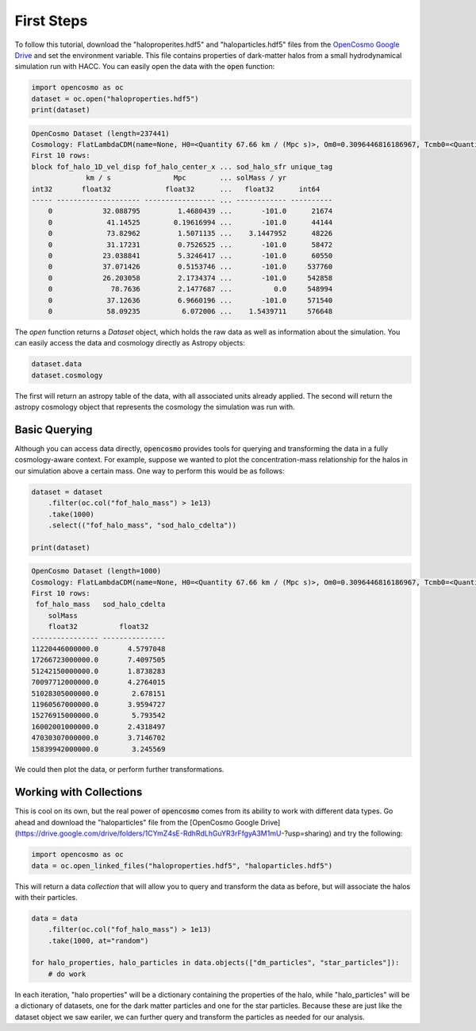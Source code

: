 First Steps
===========

To follow this tutorial, download the "haloproperites.hdf5" and "haloparticles.hdf5" files from the `OpenCosmo Google Drive <https://drive.google.com/drive/folders/1CYmZ4sE-RdhRdLhGuYR3rFfgyA3M1mU-?usp=sharing>`_ and set the environment variable. This file contains properties of dark-matter halos from a small hydrodynamical simulation run with HACC. You can easily open the data with the :code:`open` function:

.. code-block:: python

   import opencosmo as oc
   dataset = oc.open("haloproperties.hdf5")
   print(dataset)


.. code-block:: text

   OpenCosmo Dataset (length=237441)
   Cosmology: FlatLambdaCDM(name=None, H0=<Quantity 67.66 km / (Mpc s)>, Om0=0.3096446816186967, Tcmb0=<Quantity 0. K>, Neff=3.04, m_nu=None, Ob0=0.04897468161869667)
   First 10 rows:
   block fof_halo_1D_vel_disp fof_halo_center_x ... sod_halo_sfr unique_tag
                km / s               Mpc        ... solMass / yr
   int32       float32             float32      ...   float32      int64
   ----- -------------------- ----------------- ... ------------ ----------
       0            32.088795         1.4680439 ...       -101.0      21674
       0             41.14525        0.19616994 ...       -101.0      44144
       0             73.82962         1.5071135 ...    3.1447952      48226
       0             31.17231         0.7526525 ...       -101.0      58472
       0            23.038841         5.3246417 ...       -101.0      60550
       0            37.071426         0.5153746 ...       -101.0     537760
       0            26.203058         2.1734374 ...       -101.0     542858
       0              78.7636         2.1477687 ...          0.0     548994
       0             37.12636         6.9660196 ...       -101.0     571540
       0             58.09235          6.072006 ...    1.5439711     576648

The `open` function returns a `Dataset` object, which holds the raw data as well as information about the simulation. You can easily access the data and cosmology directly as Astropy objects:

.. code-block:: python

   dataset.data
   dataset.cosmology

The first will return an astropy table of the data, with all associated units already applied. The second will return the astropy cosmology object that represents the cosmology the simulation was run with. 

Basic Querying
--------------

Although you can access data directly, :code:`opencosmo` provides tools for querying and transforming the data in a fully cosmology-aware context. For example, suppose we wanted to plot the concentration-mass relationship for the halos in our simulation above a certain mass. One way to perform this would be as follows:

.. code-block:: python

   dataset = dataset
       .filter(oc.col("fof_halo_mass") > 1e13)
       .take(1000)
       .select(("fof_halo_mass", "sod_halo_cdelta"))

   print(dataset)


.. code-block:: text

   OpenCosmo Dataset (length=1000)
   Cosmology: FlatLambdaCDM(name=None, H0=<Quantity 67.66 km / (Mpc s)>, Om0=0.3096446816186967, Tcmb0=<Quantity 0. K>, Neff=3.04, m_nu=None, Ob0=0.04897468161869667)
   First 10 rows:
    fof_halo_mass   sod_halo_cdelta
       solMass
       float32          float32
   ---------------- ---------------
   11220446000000.0       4.5797048
   17266723000000.0       7.4097505
   51242150000000.0       1.8738283
   70097712000000.0       4.2764015
   51028305000000.0        2.678151
   11960567000000.0       3.9594727
   15276915000000.0        5.793542
   16002001000000.0       2.4318497
   47030307000000.0       3.7146702
   15839942000000.0        3.245569

We could then plot the data, or perform further transformations. 

Working with Collections
------------------------

This is cool on its own, but the real power of :code:`opencosmo` comes from its ability to work with different data types. Go ahead and download the "haloparticles" file from the [OpenCosmo Google Drive](https://drive.google.com/drive/folders/1CYmZ4sE-RdhRdLhGuYR3rFfgyA3M1mU-?usp=sharing) and try the following:

.. code-block:: python

   import opencosmo as oc
   data = oc.open_linked_files("haloproperties.hdf5", "haloparticles.hdf5")

This will return a data *collection* that will allow you to query and transform the data as before, but will associate the halos with their particles. 

.. code-block:: python

   data = data
       .filter(oc.col("fof_halo_mass") > 1e13)
       .take(1000, at="random")

   for halo_properties, halo_particles in data.objects(["dm_particles", "star_particles"]):
       # do work

In each iteration, "halo properties" will be a dictionary containing the properties of the halo, while "halo_particles" will be a dictionary of datasets, one for the dark matter particles and one for the star particles. Because these are just like the dataset object we saw eariler, we can further query and transform the particles as needed for our analysis.

